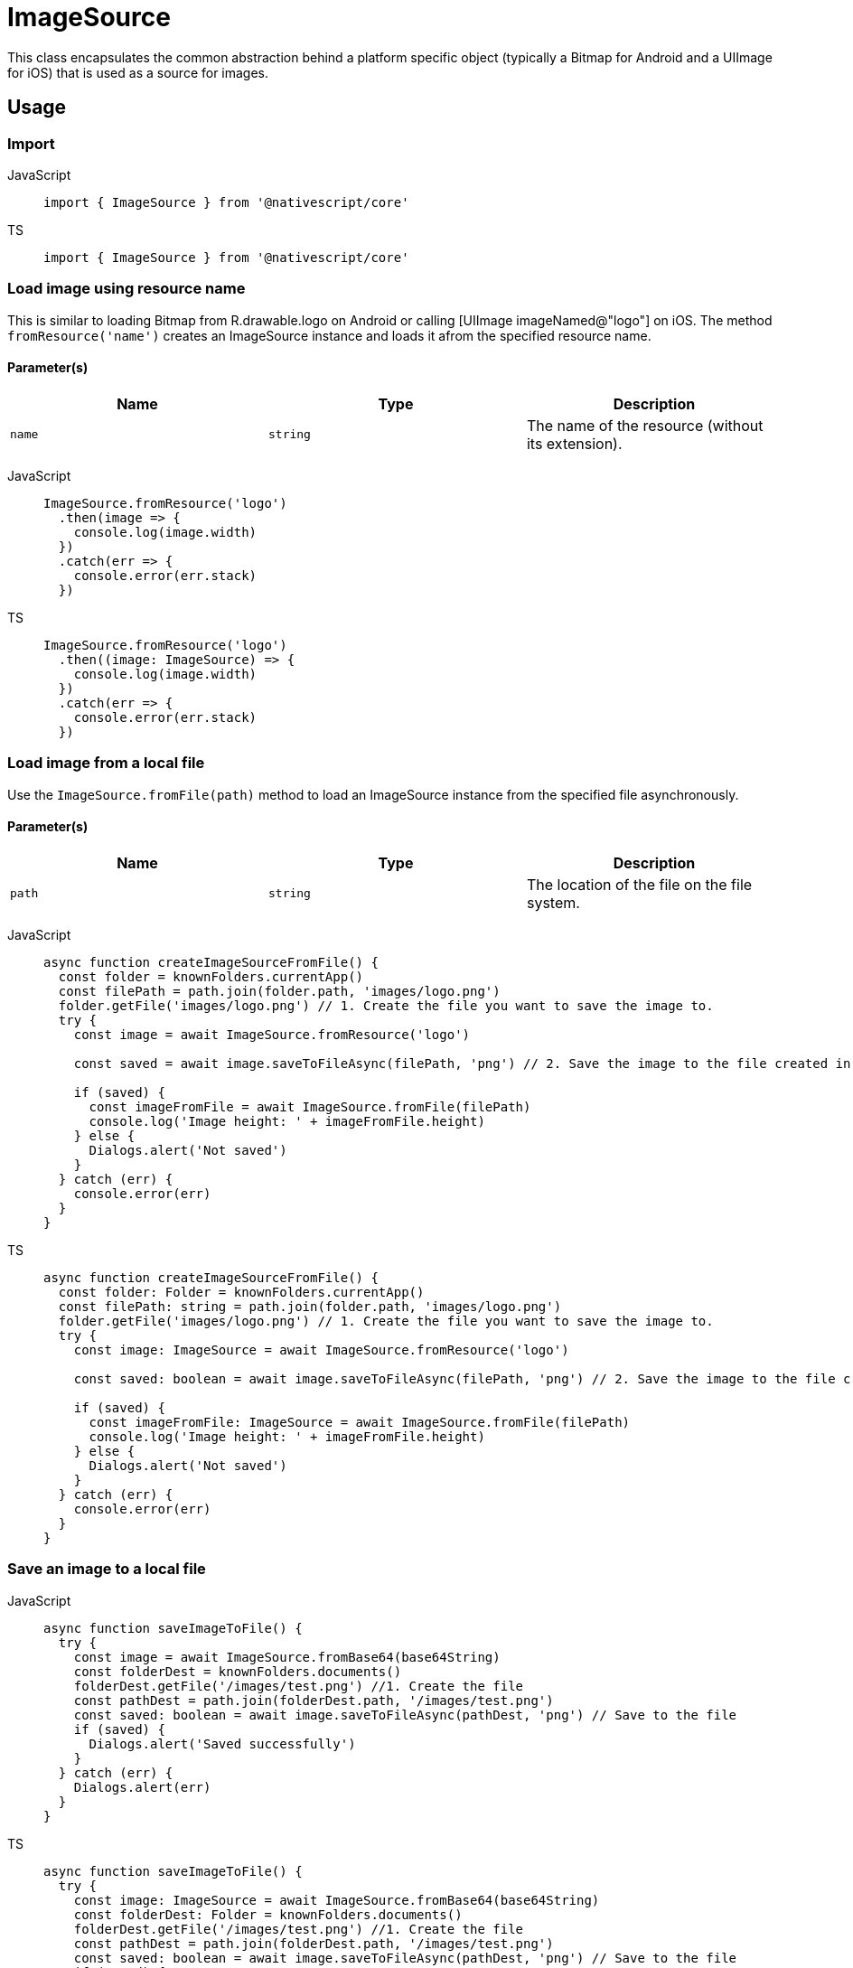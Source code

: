 = ImageSource

This class encapsulates the common abstraction behind a platform specific object (typically a Bitmap for Android and a UIImage for iOS) that is used as a source for images.

== Usage

=== Import

[tabs]
====
JavaScript::
+
[,javascript]
----
import { ImageSource } from '@nativescript/core'
----

TS::
+
[,typescript]
----
import { ImageSource } from '@nativescript/core'
----
====

=== Load image using resource name

This is similar to loading Bitmap from R.drawable.logo on Android or calling [UIImage imageNamed@"logo"] on iOS.
The method `fromResource('name')` creates an ImageSource instance and loads it afrom the specified resource name.

==== Parameter(s)

|===
| Name | Type | Description

| `name`
| `string`
| The name of the resource (without its extension).
|===

[tabs]
====
JavaScript::
+
[,javascript]
----
ImageSource.fromResource('logo')
  .then(image => {
    console.log(image.width)
  })
  .catch(err => {
    console.error(err.stack)
  })
----

TS::
+
[,typescript]
----
ImageSource.fromResource('logo')
  .then((image: ImageSource) => {
    console.log(image.width)
  })
  .catch(err => {
    console.error(err.stack)
  })
----
====

=== Load image from a local file

Use the `ImageSource.fromFile(path)` method to load an ImageSource instance from the specified file asynchronously.

==== Parameter(s)

|===
| Name | Type | Description

| `path`
| `string`
| The location of the file on the file system.
|===

[tabs]
====
JavaScript::
+
[,javascript]
----
async function createImageSourceFromFile() {
  const folder = knownFolders.currentApp()
  const filePath = path.join(folder.path, 'images/logo.png')
  folder.getFile('images/logo.png') // 1. Create the file you want to save the image to.
  try {
    const image = await ImageSource.fromResource('logo')

    const saved = await image.saveToFileAsync(filePath, 'png') // 2. Save the image to the file created in 1

    if (saved) {
      const imageFromFile = await ImageSource.fromFile(filePath)
      console.log('Image height: ' + imageFromFile.height)
    } else {
      Dialogs.alert('Not saved')
    }
  } catch (err) {
    console.error(err)
  }
}
----

TS::
+
[,typescript]
----
async function createImageSourceFromFile() {
  const folder: Folder = knownFolders.currentApp()
  const filePath: string = path.join(folder.path, 'images/logo.png')
  folder.getFile('images/logo.png') // 1. Create the file you want to save the image to.
  try {
    const image: ImageSource = await ImageSource.fromResource('logo')

    const saved: boolean = await image.saveToFileAsync(filePath, 'png') // 2. Save the image to the file created in 1

    if (saved) {
      const imageFromFile: ImageSource = await ImageSource.fromFile(filePath)
      console.log('Image height: ' + imageFromFile.height)
    } else {
      Dialogs.alert('Not saved')
    }
  } catch (err) {
    console.error(err)
  }
}
----
====

=== Save an image to a local file

[tabs]
====
JavaScript::
+
[,javascript]
----
async function saveImageToFile() {
  try {
    const image = await ImageSource.fromBase64(base64String)
    const folderDest = knownFolders.documents()
    folderDest.getFile('/images/test.png') //1. Create the file
    const pathDest = path.join(folderDest.path, '/images/test.png')
    const saved: boolean = await image.saveToFileAsync(pathDest, 'png') // Save to the file
    if (saved) {
      Dialogs.alert('Saved successfully')
    }
  } catch (err) {
    Dialogs.alert(err)
  }
}
----

TS::
+
[,typescript]
----
async function saveImageToFile() {
  try {
    const image: ImageSource = await ImageSource.fromBase64(base64String)
    const folderDest: Folder = knownFolders.documents()
    folderDest.getFile('/images/test.png') //1. Create the file
    const pathDest = path.join(folderDest.path, '/images/test.png')
    const saved: boolean = await image.saveToFileAsync(pathDest, 'png') // Save to the file
    if (saved) {
      Dialogs.alert('Saved successfully')
    }
  } catch (err) {
    Dialogs.alert(err)
  }
}
----
====

=== Create image from base64 string

Use `ImageSource.fromBase64(source)` method to asynchronously load an image instance from the specified base64 encoded string.

==== Parameter(s)

|===
| Name | Type | Description

| `source`
| `string`
| The Base64 string to load the image from.
|===

[tabs]
====
JavaScript::
+
[,javascript]
----
async function createImageFromBase64() {
  try {
    const image = await ImageSource.fromBase64(base64String)
    if (isIOS) {
      // isIOS must be imported,from @nativescript/core
      console.log(image.ios) // <UIImage:0x280a5e640 anonymous {1024, 1024}>
    } else {
      console.log(image.android) // android.graphics.Bitmap@9d09ef6
    }
  } catch (err) {}
}
----

TS::
+
[,typescript]
----
async function createImage() {
  try {
    const image: ImageSource = await ImageSource.fromBase64(base64String)
    if (isIOS) {
      // isIOS must be imported,from @nativescript/core
      console.log(image.ios) // <UIImage:0x280a5e640 anonymous {1024, 1024} >
    } else {
      console.log(image.android) // android.graphics.Bitmap@9d09ef6
    }
  } catch (err) {}
}
----
====

=== Properties

|===
| Name | Type | Description

| `height`
| `number`
| Gets the height of this instance.
This is a read-only property.
|===

[cols=3*]
|===
|
|
|

| `width`
| `number`
| Gets the width of this instance.
This is a read-only property.

| `rotationAngle`
| `number`
| Gets or sets the rotation angle that should be applied to the image.
(`Android` only)

| `ios`
| `UIImage`
| The iOS-specific https://developer.apple.com/library/ios/documentation/UIKit/Reference/UIImage_Class/[UIImage] instance.
Will be undefined when running on Android.

| `android`
| `android.graphics.Bitmap`
| The Android-specific http://developer.android.com/reference/android/graphics/Bitmap.html[image] instance.
Will be undefined when running on iOS.
|===

=== ImageSource Static Methods

|===
| Name | Return Type | Description

| `fromAsset(asset: ImageAsset)`
| `Promise<ImageSource>`
| Loads an image instance from the specified asset asynchronously.

| `fromUrl(url: string)`
| `Promise<ImageSource>`
| Downloads the image from the provided Url and creates a new ImageSource instance from it.

| `fromResourceSync(name: string)`
| `ImageSource`
| Loads an image instance from the specified resource name.

| `fromResource(name: string)`
| `Promise<ImageSource>`
| Loads an image instance from the specified resource name asynchronously.

| `fromFileSync(path: string)`
| `ImageSource`
| Loads an image instance from the specified file on the file system.

| `fromFile(path: string)`
| `Promise<ImageSource>`
| Asynchronously loads an image instance from the specified file on the file system.

| `fromFileOrResourceSync(path: string)`
| `ImageSource`
| Creates a new ImageSource instance and loads it from the specified local file or resource (if specified with the "res://" prefix).
|===

[cols=3*]
|===
|
|
|

| `fromDataSync(data: any)`
| `ImageSource`
| Loads an image instance from the specified native image data.
`data` is the native data (byte array) to load the image from.
This will be either Stream for Android or NSData for iOS.

| `fromBase64Sync(source: string)`
| `ImageSource`
| Loads an image instance from the specified base64 encoded string.

| `fromBase64(source: string)`
| `Promise<ImageSource>`
| Asynchronously loads an image instance from the specified base64 encoded string.

| `fromFontIconCodeSync(source: string, font: Font, color: Color)`
| `ImageSource`
| Creates a new ImageSource instance and loads it from the specified font icon code.
+ `source` : The hex font icon code string.
+ `font` : The font for the corresponding font icon code.
+ `color`: The color of the generated icon image
|===

=== ImageSource instance methods

|===
| Name | Return Type | Description

| `constructor(nativeSource?: any)`
|
| Creates a new ImageSource instance and sets the provided native source object (typically a Bitmap for Android or UIImage for iOS).
The native source object will update either the android or ios properties, depending on the target os.

| `setNativeSource(nativeSource: any)`
| `void`
| Sets the provided native source object (typically a Bitmap or a UIImage).
This will update either the android or ios properties, depending on the target os.

| `saveToFile(path: string, format: 'png' \\| 'jpeg' \\| 'jpg', quality?: number)`
| `boolean`
| Saves this instance to the specified file, using the provided image format and quality.

| `saveToFileAsync(path: string, format: 'png' \\| 'jpeg' \\| 'jpg', quality?: number)`
| `Promise<boolean>`
| Asynchronously saves this instance to the specified file on the file system, using the provided image `format` and `quality`.
The `quality` parameter defaults to the maximum available quality and varies on a scale of `0` to `100`.

| `toBase64String(format: 'png' \\| 'jpeg' \\| 'jpg', quality?: number)`
| `string`
| Converts the image to base64 encoded string, using the provided image `format` and `quality`.

| `toBase64StringAsync(format: 'png' \\| 'jpeg' \\| 'jpg', quality?: number)`
| `Promise<string>`
| Asynchronously converts the image to base64 encoded string, using the provided image `format` and `quality`.

| `resize(maxSize: number, options?: any)`
| `ImageSource`
| Returns a new `ImageSource` that is a resized version of this image with the same aspect ratio, but the max dimension set to the provided maxSize.
+ `maxSize`: The maximum pixel dimension of the resulting image.
+ `options` : Optional parameter, Only used for `Android`, `options.filter` is a boolean which determines whether bilinear filtering should be used when scaling the bitmap.
If this is true, then bilinear filtering will be used when scaling which has better image quality at the cost of worse performance.
If this is `false` then nearest-neighbor scaling is used instead which will have worse image quality but is faster.
Recommended default is to set filter to `true` as the cost of bilinear filtering is typically minimal and the improved image quality is significant.

| `resizeAsync(maxSize: number, options?: any)`
| `Promise<ImageSource>`
| Similar to `resize(maxSize: number, options?: any)` and the only difference being that it returns a new `ImageSource` asynchronously.
|===

=== API Reference

|===
| Name | Type

| https://docs.nativescript.org/api-reference/classes/imagesource[ImageSource]
| `Class`
|===

=== Native Component

|===
| Android | iOS

| http://developer.android.com/reference/android/graphics/Bitmap.html[android.graphics.Bitmap]
| https://developer.apple.com/library/ios/documentation/UIKit/Reference/UIImage_Class/[UIImage]
|===
